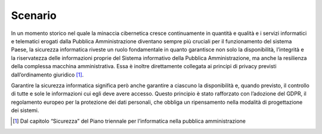 .. _scenario-3:

Scenario
========

In un momento storico nel quale la minaccia cibernetica cresce
continuamente in quantità e qualità e i servizi informatici e telematici
erogati dalla Pubblica Amministrazione diventano sempre più cruciali per
il funzionamento del sistema Paese, la sicurezza informatica riveste un
ruolo fondamentale in quanto garantisce non solo la disponibilità,
l’integrità e la riservatezza delle informazioni proprie del Sistema
informativo della Pubblica Amministrazione, ma anche la resilienza della
complessa macchina amministrativa. Essa è inoltre direttamente collegata
ai principi di privacy previsti dall’ordinamento giuridico [1]_.

Garantire la sicurezza informatica significa però anche garantire a
ciascuno la disponibilità e, quando previsto, il controllo di tutte e
sole le informazioni cui egli deve avere accesso. Questo principio è
stato rafforzato con l’adozione del GDPR, il regolamento europeo per la
protezione dei dati personali, che obbliga un ripensamento nella
modalità di progettazione dei sistemi.

.. [1]
   Dal capitolo “Sicurezza” del Piano triennale per l’informatica nella
   pubblica amministrazione
